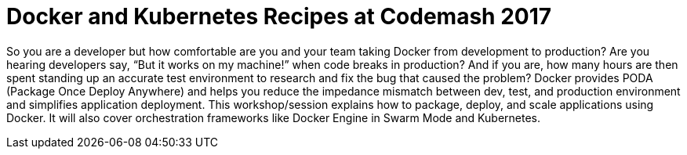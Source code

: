 = Docker and Kubernetes Recipes at Codemash 2017

So you are a developer but how comfortable are you and your team taking Docker from development to production? Are you hearing developers say, “But it works on my machine!” when code breaks in production? And if you are, how many hours are then spent standing up an accurate test environment to research and fix the bug that caused the problem? Docker provides PODA (Package Once Deploy Anywhere) and helps you reduce the impedance mismatch between dev, test, and production environment and simplifies application deployment. This workshop/session explains how to package, deploy, and scale applications using Docker. It will also cover orchestration frameworks like Docker Engine in Swarm Mode and Kubernetes.

